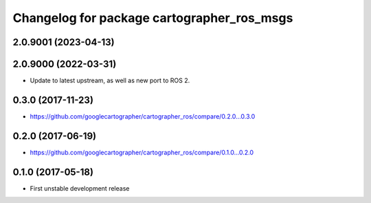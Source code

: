 ^^^^^^^^^^^^^^^^^^^^^^^^^^^^^^^^^^^^^^^^^^^
Changelog for package cartographer_ros_msgs
^^^^^^^^^^^^^^^^^^^^^^^^^^^^^^^^^^^^^^^^^^^

2.0.9001 (2023-04-13)
---------------------

2.0.9000 (2022-03-31)
---------------------
* Update to latest upstream, as well as new port to ROS 2.

0.3.0 (2017-11-23)
------------------
* https://github.com/googlecartographer/cartographer_ros/compare/0.2.0...0.3.0

0.2.0 (2017-06-19)
------------------
* https://github.com/googlecartographer/cartographer_ros/compare/0.1.0...0.2.0

0.1.0 (2017-05-18)
------------------
* First unstable development release

